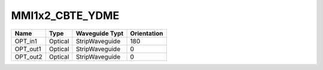 MMI1x2_CBTE_YDME
#############################

.. image:: ../images/bb_mmi1x2.png

+-------------------+-----------------------------+------------------------+-------------+
|     Name          | Type                        | Waveguide Typt         | Orientation |
+===================+=============================+========================+=============+
| OPT_in1           | Optical                     | StripWaveguide         | 180         |
+-------------------+-----------------------------+------------------------+-------------+
| OPT_out1          | Optical                     | StripWaveguide         | 0           |
+-------------------+-----------------------------+------------------------+-------------+
| OPT_out2          | Optical                     | StripWaveguide         | 0           |
+-------------------+-----------------------------+------------------------+-------------+
